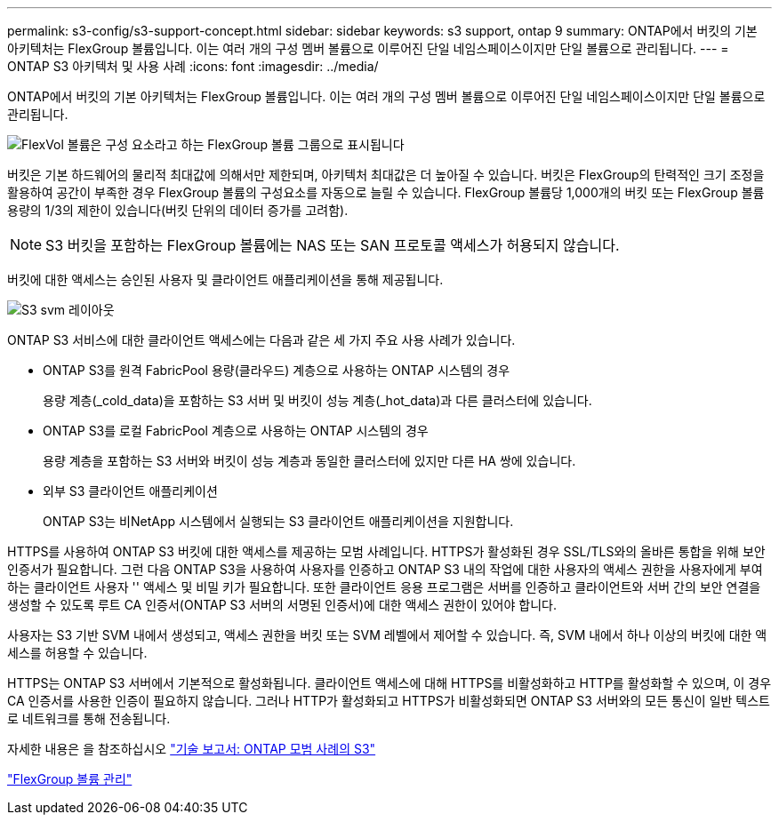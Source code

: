 ---
permalink: s3-config/s3-support-concept.html 
sidebar: sidebar 
keywords: s3 support, ontap 9 
summary: ONTAP에서 버킷의 기본 아키텍처는 FlexGroup 볼륨입니다. 이는 여러 개의 구성 멤버 볼륨으로 이루어진 단일 네임스페이스이지만 단일 볼륨으로 관리됩니다. 
---
= ONTAP S3 아키텍처 및 사용 사례
:icons: font
:imagesdir: ../media/


[role="lead"]
ONTAP에서 버킷의 기본 아키텍처는 FlexGroup 볼륨입니다. 이는 여러 개의 구성 멤버 볼륨으로 이루어진 단일 네임스페이스이지만 단일 볼륨으로 관리됩니다.

image::../media/fg-overview-s3-config.gif[FlexVol 볼륨은 구성 요소라고 하는 FlexGroup 볼륨 그룹으로 표시됩니다]

버킷은 기본 하드웨어의 물리적 최대값에 의해서만 제한되며, 아키텍처 최대값은 더 높아질 수 있습니다. 버킷은 FlexGroup의 탄력적인 크기 조정을 활용하여 공간이 부족한 경우 FlexGroup 볼륨의 구성요소를 자동으로 늘릴 수 있습니다. FlexGroup 볼륨당 1,000개의 버킷 또는 FlexGroup 볼륨 용량의 1/3의 제한이 있습니다(버킷 단위의 데이터 증가를 고려함).

[NOTE]
====
S3 버킷을 포함하는 FlexGroup 볼륨에는 NAS 또는 SAN 프로토콜 액세스가 허용되지 않습니다.

====
버킷에 대한 액세스는 승인된 사용자 및 클라이언트 애플리케이션을 통해 제공됩니다.

image::../media/s3-svm-layout.png[S3 svm 레이아웃]

ONTAP S3 서비스에 대한 클라이언트 액세스에는 다음과 같은 세 가지 주요 사용 사례가 있습니다.

* ONTAP S3를 원격 FabricPool 용량(클라우드) 계층으로 사용하는 ONTAP 시스템의 경우
+
용량 계층(_cold_data)을 포함하는 S3 서버 및 버킷이 성능 계층(_hot_data)과 다른 클러스터에 있습니다.

* ONTAP S3를 로컬 FabricPool 계층으로 사용하는 ONTAP 시스템의 경우
+
용량 계층을 포함하는 S3 서버와 버킷이 성능 계층과 동일한 클러스터에 있지만 다른 HA 쌍에 있습니다.

* 외부 S3 클라이언트 애플리케이션
+
ONTAP S3는 비NetApp 시스템에서 실행되는 S3 클라이언트 애플리케이션을 지원합니다.



HTTPS를 사용하여 ONTAP S3 버킷에 대한 액세스를 제공하는 모범 사례입니다. HTTPS가 활성화된 경우 SSL/TLS와의 올바른 통합을 위해 보안 인증서가 필요합니다. 그런 다음 ONTAP S3을 사용하여 사용자를 인증하고 ONTAP S3 내의 작업에 대한 사용자의 액세스 권한을 사용자에게 부여하는 클라이언트 사용자 '' 액세스 및 비밀 키가 필요합니다. 또한 클라이언트 응용 프로그램은 서버를 인증하고 클라이언트와 서버 간의 보안 연결을 생성할 수 있도록 루트 CA 인증서(ONTAP S3 서버의 서명된 인증서)에 대한 액세스 권한이 있어야 합니다.

사용자는 S3 기반 SVM 내에서 생성되고, 액세스 권한을 버킷 또는 SVM 레벨에서 제어할 수 있습니다. 즉, SVM 내에서 하나 이상의 버킷에 대한 액세스를 허용할 수 있습니다.

HTTPS는 ONTAP S3 서버에서 기본적으로 활성화됩니다. 클라이언트 액세스에 대해 HTTPS를 비활성화하고 HTTP를 활성화할 수 있으며, 이 경우 CA 인증서를 사용한 인증이 필요하지 않습니다. 그러나 HTTP가 활성화되고 HTTPS가 비활성화되면 ONTAP S3 서버와의 모든 통신이 일반 텍스트로 네트워크를 통해 전송됩니다.

자세한 내용은 을 참조하십시오 https://www.netapp.com/pdf.html?item=/media/17219-tr4814pdf.pdf["기술 보고서: ONTAP 모범 사례의 S3"]

link:../flexgroup/index.html["FlexGroup 볼륨 관리"]
